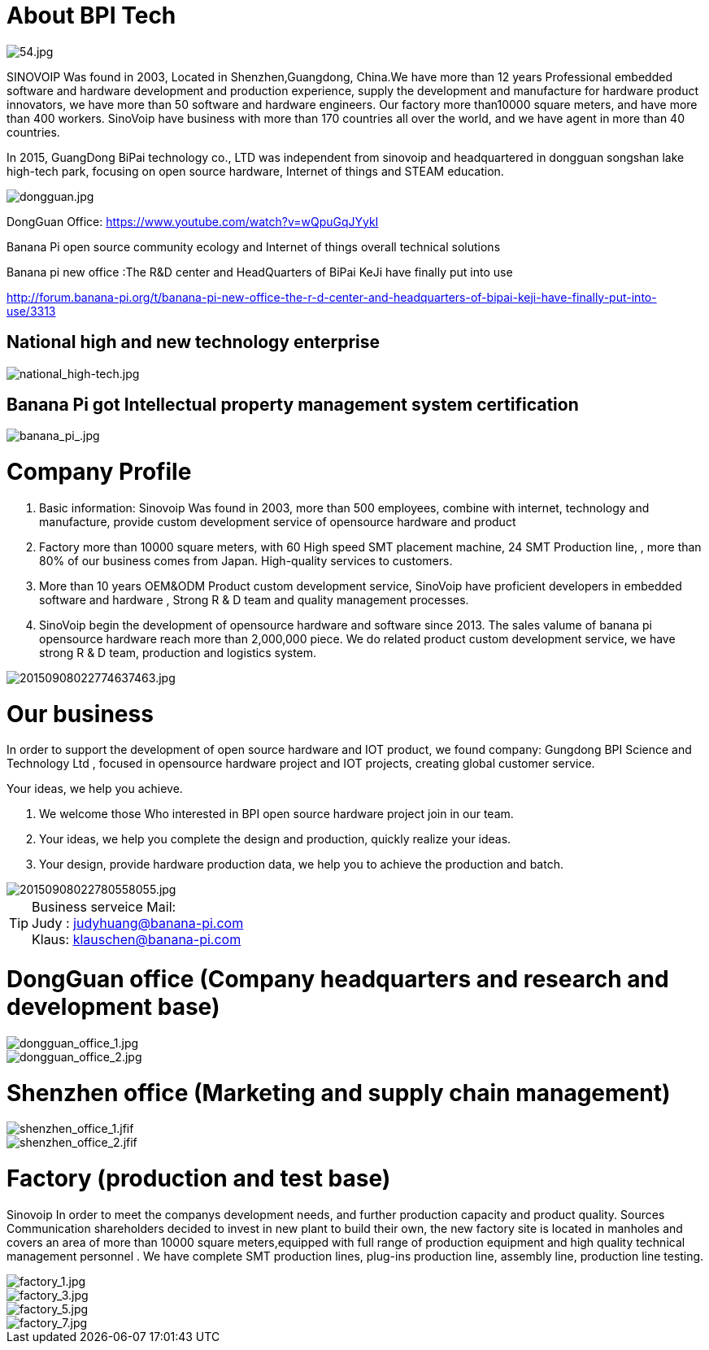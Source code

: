 = About BPI Tech

image::/bpi-4_0-oem-odm/54.jpg[54.jpg]

SINOVOIP Was found in 2003, Located in Shenzhen,Guangdong, China.We have more than 12 years Professional embedded software and hardware development and production experience, supply the development and manufacture for hardware product innovators, we have more than 50 software and hardware engineers. Our factory more than10000 square meters, and have more than 400 workers. SinoVoip have business with more than 170 countries all over the world, and we have agent in more than 40 countries.

In 2015, GuangDong BiPai technology co., LTD was independent from sinovoip and headquartered in dongguan songshan lake high-tech park, focusing on open source hardware, Internet of things and STEAM education.

image::/bpi-4_0-oem-odm/dongguan.jpg[dongguan.jpg]

DongGuan Office: https://www.youtube.com/watch?v=wQpuGqJYykI

Banana Pi open source community ecology and Internet of things overall technical solutions

Banana pi new office :The R&D center and HeadQuarters of BiPai KeJi have finally put into use

http://forum.banana-pi.org/t/banana-pi-new-office-the-r-d-center-and-headquarters-of-bipai-keji-have-finally-put-into-use/3313

== National high and new technology enterprise

image::/bpi-4_0-oem-odm/national_high-tech.jpg[national_high-tech.jpg]

== Banana Pi got Intellectual property management system certification
image::/bpi-4_0-oem-odm/banana_pi_.jpg[banana_pi_.jpg]

= Company Profile
. Basic information: Sinovoip Was found in 2003, more than 500 employees, combine with internet, technology and manufacture, provide custom development service of opensource hardware and product
. Factory more than 10000 square meters, with 60 High speed SMT placement machine, 24 SMT Production line, , more than 80% of our business comes from Japan. High-quality services to customers.
. More than 10 years OEM&ODM Product custom development service, SinoVoip have proficient developers in embedded software and hardware , Strong R & D team and quality management processes.
. SinoVoip begin the development of opensource hardware and software since 2013. The sales valume of banana pi opensource hardware reach more than 2,000,000 piece. We do related product custom development service, we have strong R & D team, production and logistics system.

image::/bpi-4_0-oem-odm/20150908022774637463.jpg[20150908022774637463.jpg]

= Our business
In order to support the development of open source hardware and IOT product, we found company: Gungdong BPI Science and Technology Ltd , focused in opensource hardware project and IOT projects, creating global customer service.

Your ideas, we help you achieve.

. We welcome those Who interested in BPI open source hardware project join in our team.
. Your ideas, we help you complete the design and production, quickly realize your ideas.
. Your design, provide hardware production data, we help you to achieve the production and batch.

image::/bpi-4_0-oem-odm/20150908022780558055.jpg[20150908022780558055.jpg]

TIP: Business serveice Mail: +
Judy : judyhuang@banana-pi.com +
Klaus: klauschen@banana-pi.com

= DongGuan office (Company headquarters and research and development base)

image::/bpi-4_0-oem-odm/dongguan_office_1.jpg[dongguan_office_1.jpg]
image::/bpi-4_0-oem-odm/dongguan_office_2.jpg[dongguan_office_2.jpg]

= Shenzhen office (Marketing and supply chain management)

image::/bpi-4_0-oem-odm/shenzhen_office_1.jfif[shenzhen_office_1.jfif]
image::/bpi-4_0-oem-odm/shenzhen_office_2.jfif[shenzhen_office_2.jfif]

= Factory (production and test base)

Sinovoip In order to meet the companys development needs, and further production capacity and product quality. Sources Communication shareholders decided to invest in new plant to build their own, the new factory site is located in manholes and covers an area of more than 10000 square meters,equipped with full range of production equipment and high quality technical management personnel . We have complete SMT production lines, plug-ins production line, assembly line, production line testing.

image::/bpi-4_0-oem-odm/factory_1.jpg[factory_1.jpg]
image::/bpi-4_0-oem-odm/factory_3.jpg[factory_3.jpg]
image::/bpi-4_0-oem-odm/factory_5.jpg[factory_5.jpg]
image::/bpi-4_0-oem-odm/factory_7.jpg[factory_7.jpg]